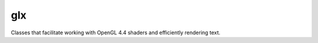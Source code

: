 ====
glx
====
.. image:: https://badge.fury.io/py/glx.svg
    :target: https://badge.fury.io/py/glx.svg

Classes that facilitate working with OpenGL 4.4 shaders and efficiently rendering text.

